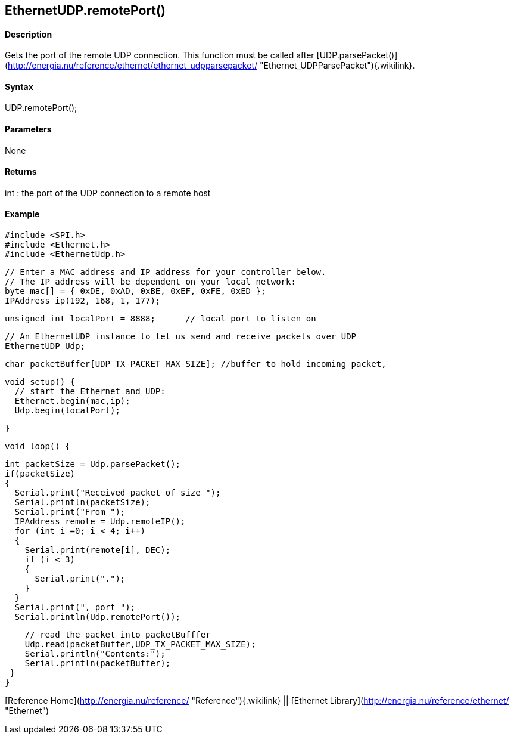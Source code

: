 *EthernetUDP*.remotePort()
--------------------------

#### Description

Gets the port of the remote UDP connection. This function must be called
after
[UDP.parsePacket()](http://energia.nu/reference/ethernet/ethernet_udpparsepacket/ "Ethernet_UDPParsePacket"){.wikilink}.

#### Syntax

UDP.remotePort();

#### Parameters

None

#### Returns

int : the port of the UDP connection to a remote host

#### Example

    #include <SPI.h>       
    #include <Ethernet.h>
    #include <EthernetUdp.h>

    // Enter a MAC address and IP address for your controller below.
    // The IP address will be dependent on your local network:
    byte mac[] = { 0xDE, 0xAD, 0xBE, 0xEF, 0xFE, 0xED };
    IPAddress ip(192, 168, 1, 177);

    unsigned int localPort = 8888;      // local port to listen on

    // An EthernetUDP instance to let us send and receive packets over UDP
    EthernetUDP Udp;

    char packetBuffer[UDP_TX_PACKET_MAX_SIZE]; //buffer to hold incoming packet,

    void setup() {
      // start the Ethernet and UDP:
      Ethernet.begin(mac,ip);
      Udp.begin(localPort);

    }

    void loop() {

      int packetSize = Udp.parsePacket();
      if(packetSize)
      {
        Serial.print("Received packet of size ");
        Serial.println(packetSize);
        Serial.print("From ");
        IPAddress remote = Udp.remoteIP();
        for (int i =0; i < 4; i++)
        {
          Serial.print(remote[i], DEC);
          if (i < 3)
          {
            Serial.print(".");
          }
        }
        Serial.print(", port ");
        Serial.println(Udp.remotePort());

        // read the packet into packetBufffer
        Udp.read(packetBuffer,UDP_TX_PACKET_MAX_SIZE);
        Serial.println("Contents:");
        Serial.println(packetBuffer);
     }
    }

[Reference Home](http://energia.nu/reference/ "Reference"){.wikilink} ||
[Ethernet Library](http://energia.nu/reference/ethernet/ "Ethernet")

